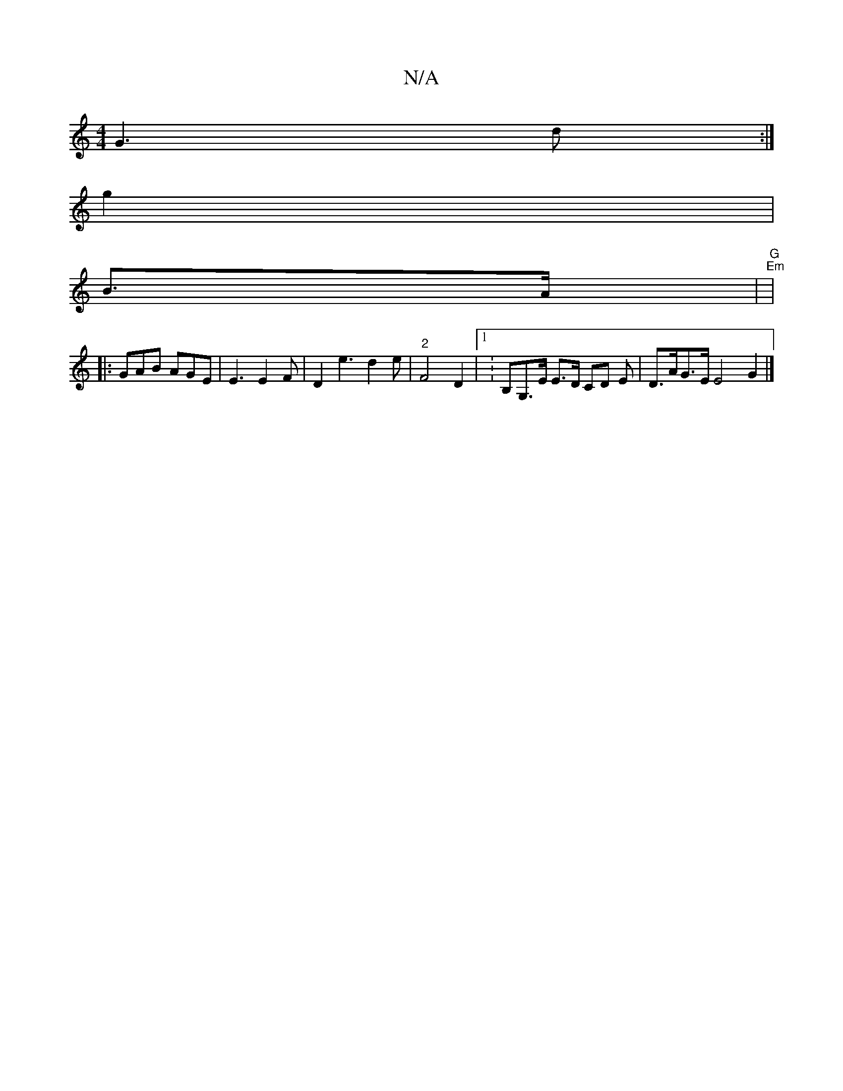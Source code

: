 X:1
T:N/A
M:4/4
R:N/A
K:Cmajor
- G3d:|
g2 (3|
B3/2A/|"G""Em"|
|:GAB AGE|E3 E2F | D2e3d2e | "2"F4 D2 |[1 K:B,G,>E E>D CD E| D>AG>E E4 G2 |]

D#>E (3EDF E2 G3 ||

DA, c,B,2- | D>cG>F G3-|D3/4
|G>EG>A Bcdc | G3 GE GEEG | GA,3 G>A||

|